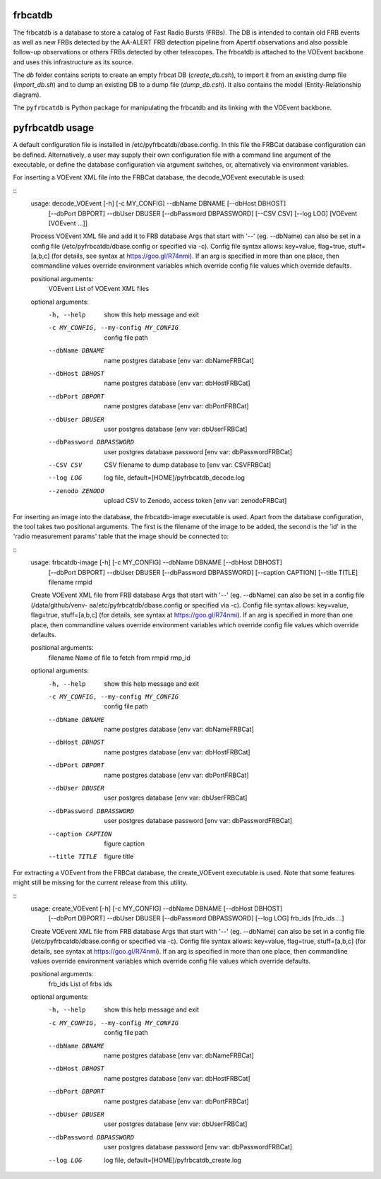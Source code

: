 frbcatdb
########

The frbcatdb is a database to store a catalog of Fast Radio Bursts (FRBs).
The DB is intended to contain old FRB events as well as new FRBs detected by the
AA-ALERT FRB detection pipeline from Apertif observations and also possible follow-up observations or others FRBs detected by other telescopes.
The frbcatdb is attached to the VOEvent backbone and uses this infrastructure as its source.

The `db` folder contains scripts to create an empty frbcat DB (`create_db.csh`),
to import it from an existing dump file (`import_db.sh`) and
to dump an existing DB to a dump file (`dump_db.csh`).
It also contains the model (Entity-Relationship diagram).

.. image:: ../../db/relationships.real.compact.png

The ``pyfrbcatdb`` is Python package for manipulating the frbcatdb and its linking
with the VOEvent backbone.

pyfrbcatdb usage
################

A default configuration file is installed in /etc/pyfrbcatdb/dbase.config. In this file the FRBCat database configuration can be defined. Alternatively, a user may supply their own configuration file with a command line argument of the executable, or define the database configuration via argument switches, or, alternatively via environment variables.

For inserting a VOEvent XML file into the FRBCat database, the decode_VOEvent executable is used:

::
  usage: decode_VOEvent [-h] [-c MY_CONFIG] --dbName DBNAME [--dbHost DBHOST]
                        [--dbPort DBPORT] --dbUser DBUSER
                        [--dbPassword DBPASSWORD] [--CSV CSV] [--log LOG]
                        [VOEvent [VOEvent ...]]

  Process VOEvent XML file and add it to FRB database Args that start with '--'
  (eg. --dbName) can also be set in a config file
  (/etc/pyfrbcatdb/dbase.config or specified via -c). Config file syntax
  allows: key=value, flag=true, stuff=[a,b,c] (for details, see syntax at
  https://goo.gl/R74nmi). If an arg is specified in more than one place, then
  commandline values override environment variables which override config file
  values which override defaults.

  positional arguments:
    VOEvent               List of VOEvent XML files

  optional arguments:
    -h, --help            show this help message and exit
    -c MY_CONFIG, --my-config MY_CONFIG
                          config file path
    --dbName DBNAME       name postgres database [env var: dbNameFRBCat]
    --dbHost DBHOST       name postgres database [env var: dbHostFRBCat]
    --dbPort DBPORT       name postgres database [env var: dbPortFRBCat]
    --dbUser DBUSER       user postgres database [env var: dbUserFRBCat]
    --dbPassword DBPASSWORD
                          user postgres database password [env var:
                          dbPasswordFRBCat]
    --CSV CSV             CSV filename to dump database to [env var: CSVFRBCat]
    --log LOG             log file, default=[HOME]/pyfrbcatdb_decode.log
    --zenodo ZENODO       upload CSV to Zenodo, access token [env var: zenodoFRBCat]

For inserting an image into the database, the frbcatdb-image executable is used. Apart from the database configuration, the tool takes two positional arguments. The first is the filename of the image to be added, the second is the 'id' in the 'radio measurement params' table that the image should be connected to:

::
  usage: frbcatdb-image [-h] [-c MY_CONFIG] --dbName DBNAME [--dbHost DBHOST]
                        [--dbPort DBPORT] --dbUser DBUSER
                        [--dbPassword DBPASSWORD] [--caption CAPTION]
                        [--title TITLE]
                        filename rmpid

  Create VOEvent XML file from FRB database Args that start with '--' (eg.
  --dbName) can also be set in a config file (/data/github/venv-
  aa/etc/pyfrbcatdb/dbase.config or specified via -c). Config file syntax
  allows: key=value, flag=true, stuff=[a,b,c] (for details, see syntax at
  https://goo.gl/R74nmi). If an arg is specified in more than one place, then
  commandline values override environment variables which override config file
  values which override defaults.

  positional arguments:
    filename              Name of file to fetch from
    rmpid                 rmp_id

  optional arguments:
    -h, --help            show this help message and exit
    -c MY_CONFIG, --my-config MY_CONFIG
                          config file path
    --dbName DBNAME       name postgres database [env var: dbNameFRBCat]
    --dbHost DBHOST       name postgres database [env var: dbHostFRBCat]
    --dbPort DBPORT       name postgres database [env var: dbPortFRBCat]
    --dbUser DBUSER       user postgres database [env var: dbUserFRBCat]
    --dbPassword DBPASSWORD
                          user postgres database password [env var:
                          dbPasswordFRBCat]
    --caption CAPTION     figure caption
    --title TITLE         figure title

For extracting a VOEvent from the FRBCat database, the create_VOEvent executable is used. Note that some features might still be missing for the current release from this utility.

::
  usage: create_VOEvent [-h] [-c MY_CONFIG] --dbName DBNAME [--dbHost DBHOST]
                        [--dbPort DBPORT] --dbUser DBUSER
                        [--dbPassword DBPASSWORD] [--log LOG]
                        frb_ids [frb_ids ...]

  Create VOEvent XML file from FRB database Args that start with '--' (eg.
  --dbName) can also be set in a config file
  (/etc/pyfrbcatdb/dbase.config or specified via -c). Config
  file syntax allows: key=value, flag=true, stuff=[a,b,c] (for details, see
  syntax at https://goo.gl/R74nmi). If an arg is specified in more than one
  place, then commandline values override environment variables which override
  config file values which override defaults.

  positional arguments:
    frb_ids               List of frbs ids

  optional arguments:
    -h, --help            show this help message and exit
    -c MY_CONFIG, --my-config MY_CONFIG
                          config file path
    --dbName DBNAME       name postgres database [env var: dbNameFRBCat]
    --dbHost DBHOST       name postgres database [env var: dbHostFRBCat]
    --dbPort DBPORT       name postgres database [env var: dbPortFRBCat]
    --dbUser DBUSER       user postgres database [env var: dbUserFRBCat]
    --dbPassword DBPASSWORD
                          user postgres database password [env var:
                          dbPasswordFRBCat]
    --log LOG             log file, default=[HOME]/pyfrbcatdb_create.log
